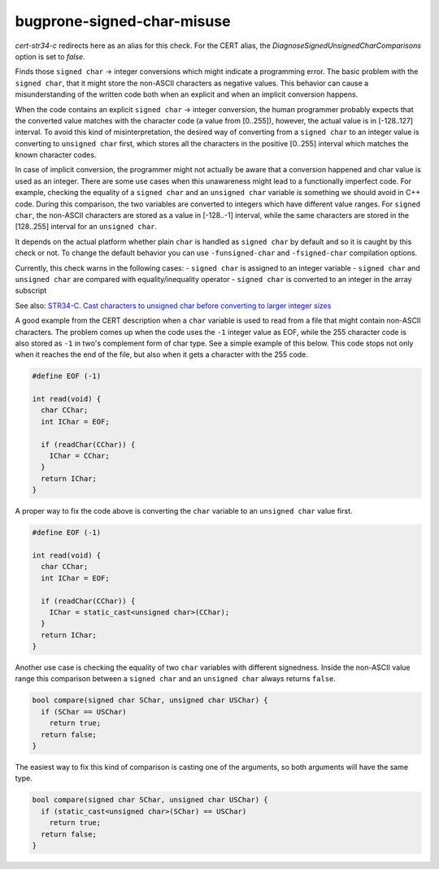 .. title:: clang-tidy - bugprone-signed-char-misuse

bugprone-signed-char-misuse
===========================

`cert-str34-c` redirects here as an alias for this check. For the CERT alias,
the `DiagnoseSignedUnsignedCharComparisons` option is set to `false`.

Finds those ``signed char`` -> integer conversions which might indicate a
programming error. The basic problem with the ``signed char``, that it might
store the non-ASCII characters as negative values. This behavior can cause a
misunderstanding of the written code both when an explicit and when an
implicit conversion happens.

When the code contains an explicit ``signed char`` -> integer conversion, the
human programmer probably expects that the converted value matches with the
character code (a value from [0..255]), however, the actual value is in
[-128..127] interval. To avoid this kind of misinterpretation, the desired way
of converting from a ``signed char`` to an integer value is converting to
``unsigned char`` first, which stores all the characters in the positive [0..255]
interval which matches the known character codes.

In case of implicit conversion, the programmer might not actually be aware
that a conversion happened and char value is used as an integer. There are
some use cases when this unawareness might lead to a functionally imperfect code.
For example, checking the equality of a ``signed char`` and an ``unsigned char``
variable is something we should avoid in C++ code. During this comparison,
the two variables are converted to integers which have different value ranges.
For ``signed char``, the non-ASCII characters are stored as a value in [-128..-1]
interval, while the same characters are stored in the [128..255] interval for
an ``unsigned char``.

It depends on the actual platform whether plain ``char`` is handled as ``signed char``
by default and so it is caught by this check or not. To change the default behavior
you can use ``-funsigned-char`` and ``-fsigned-char`` compilation options.

Currently, this check warns in the following cases:
- ``signed char`` is assigned to an integer variable
- ``signed char`` and ``unsigned char`` are compared with equality/inequality operator
- ``signed char`` is converted to an integer in the array subscript

See also:
`STR34-C. Cast characters to unsigned char before converting to larger integer sizes
<https://wiki.sei.cmu.edu/confluence/display/c/STR34-C.+Cast+characters+to+unsigned+char+before+converting+to+larger+integer+sizes>`_

A good example from the CERT description when a ``char`` variable is used to
read from a file that might contain non-ASCII characters. The problem comes
up when the code uses the ``-1`` integer value as EOF, while the 255 character
code is also stored as ``-1`` in two's complement form of char type.
See a simple example of this below. This code stops not only when it reaches
the end of the file, but also when it gets a character with the 255 code.

.. code-block:: c++

  #define EOF (-1)

  int read(void) {
    char CChar;
    int IChar = EOF;

    if (readChar(CChar)) {
      IChar = CChar;
    }
    return IChar;
  }

A proper way to fix the code above is converting the ``char`` variable to
an ``unsigned char`` value first.

.. code-block:: c++

  #define EOF (-1)

  int read(void) {
    char CChar;
    int IChar = EOF;

    if (readChar(CChar)) {
      IChar = static_cast<unsigned char>(CChar);
    }
    return IChar;
  }

Another use case is checking the equality of two ``char`` variables with
different signedness. Inside the non-ASCII value range this comparison between
a ``signed char`` and an ``unsigned char`` always returns ``false``.

.. code-block:: c++

  bool compare(signed char SChar, unsigned char USChar) {
    if (SChar == USChar)
      return true;
    return false;
  }

The easiest way to fix this kind of comparison is casting one of the arguments,
so both arguments will have the same type.

.. code-block:: c++

  bool compare(signed char SChar, unsigned char USChar) {
    if (static_cast<unsigned char>(SChar) == USChar)
      return true;
    return false;
  }

.. option:: CharTypdefsToIgnore

  A semicolon-separated list of typedef names. In this list, we can list
  typedefs for ``char`` or ``signed char``, which will be ignored by the
  check. This is useful when a typedef introduces an integer alias like
  ``sal_Int8`` or ``int8_t``. In this case, human misinterpretation is not
  an issue.

.. option:: DiagnoseSignedUnsignedCharComparisons

  When `true`, the check will warn on ``signed char``/``unsigned char`` comparisons,
  otherwise these comparisons are ignored. By default, this option is set to `true`.
